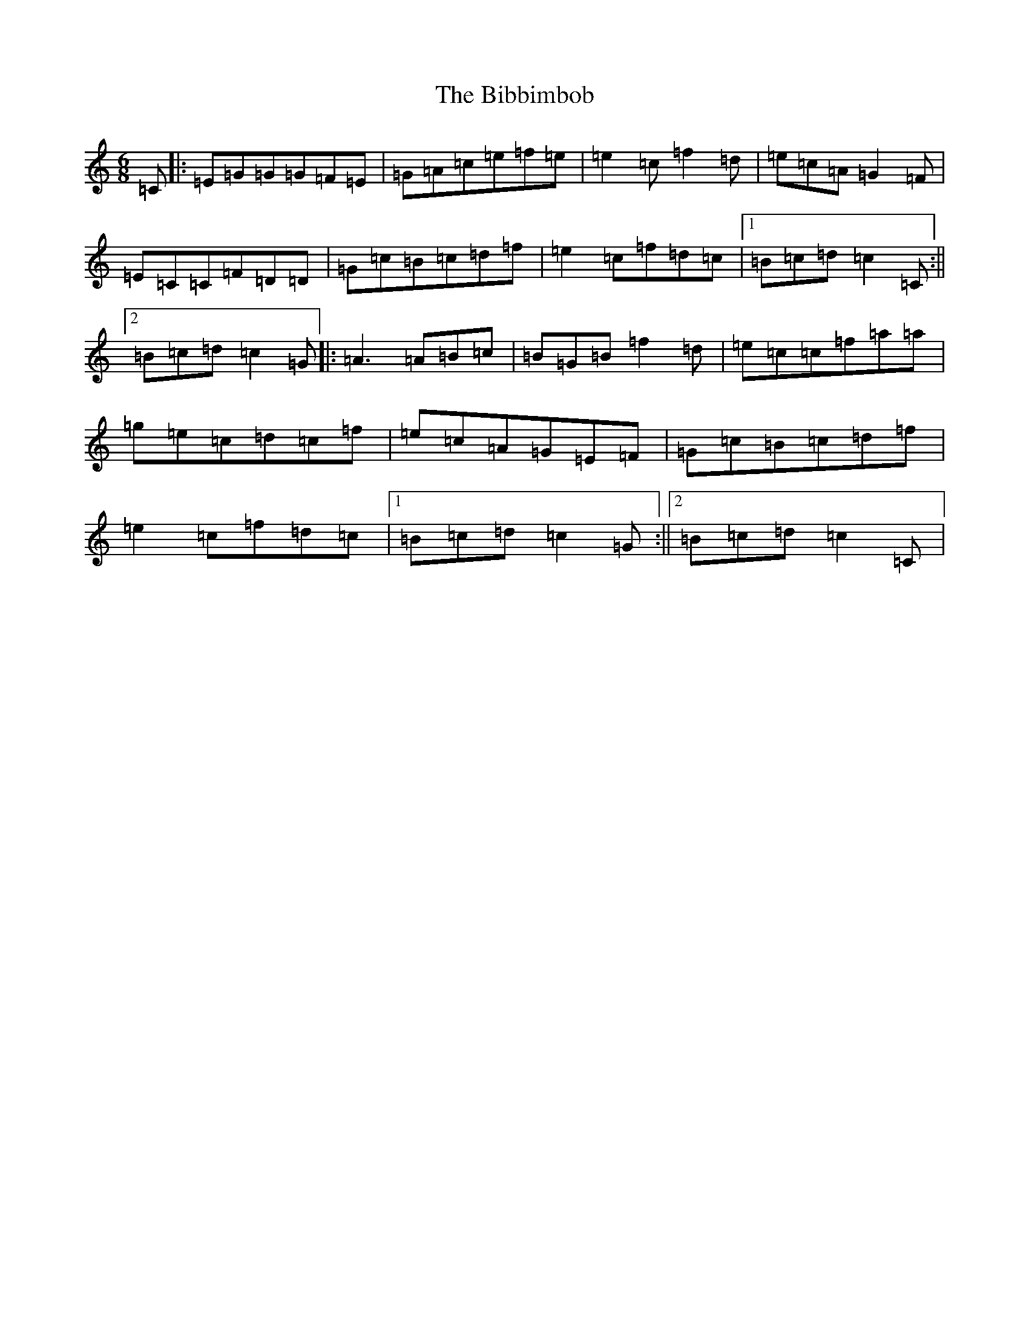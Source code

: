 X: 1758
T: Bibbimbob, The
S: https://thesession.org/tunes/13327#setting23324
Z: D Major
R: jig
M:6/8
L:1/8
K: C Major
=C|:=E=G=G=G=F=E|=G=A=c=e=f=e|=e2=c=f2=d|=e=c=A=G2=F|=E=C=C=F=D=D|=G=c=B=c=d=f|=e2=c=f=d=c|1=B=c=d=c2=C:||2=B=c=d=c2=G|:=A3=A=B=c|=B=G=B=f2=d|=e=c=c=f=a=a|=g=e=c=d=c=f|=e=c=A=G=E=F|=G=c=B=c=d=f|=e2=c=f=d=c|1=B=c=d=c2=G:||2=B=c=d=c2=C|